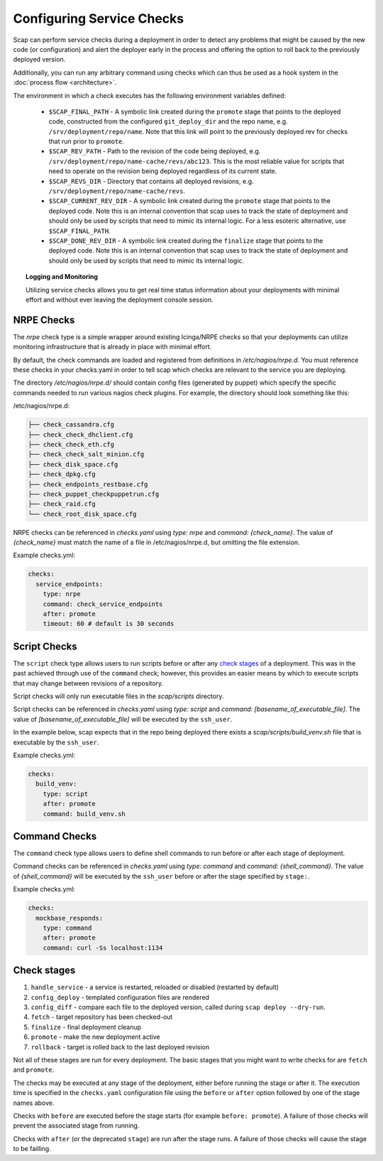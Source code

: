 ##########################
Configuring Service Checks
##########################

Scap can perform service checks during a deployment in order to detect any
problems that might be caused by the new code (or configuration) and alert the
deployer early in the process and offering the option to roll back to the
previously deployed version.

Additionally, you can run any arbitrary command using checks which can thus be
used as a hook system in the :doc:`process flow <architecture>`.

The environment in which a check executes has the following environment
variables defined:

  * ``$SCAP_FINAL_PATH`` - A symbolic link created during the ``promote`` stage
    that points to the deployed code, constructed from the configured
    ``git_deploy_dir`` and the repo name, e.g. ``/srv/deployment/repo/name``.
    Note that this link will point to the previously deployed rev for checks
    that run prior to ``promote``.
  * ``$SCAP_REV_PATH`` - Path to the revision of the code being deployed, e.g.
    ``/srv/deployment/repo/name-cache/revs/abc123``. This is the most reliable
    value for scripts that need to operate on the revision being deployed
    regardless of its current state.
  * ``$SCAP_REVS_DIR`` - Directory that contains all deployed revisions, e.g.
    ``/srv/deployment/repo/name-cache/revs``.
  * ``$SCAP_CURRENT_REV_DIR`` - A symbolic link created during the ``promote``
    stage that points to the deployed code. Note this is an internal convention
    that scap uses to track the state of deployment and should only be used by
    scripts that need to mimic its internal logic. For a less esoteric
    alternative, use ``$SCAP_FINAL_PATH``.
  * ``$SCAP_DONE_REV_DIR`` - A symbolic link created during the ``finalize``
    stage that points to the deployed code. Note this is an internal convention
    that scap uses to track the state of deployment and should only be used by
    scripts that need to mimic its internal logic.

.. topic:: Logging and Monitoring

  Utilizing service checks allows you to get real time status information about
  your deployments with minimal effort and without ever leaving the deployment
  console session.

.. seealso::
  * :command:`scap deploy-log` - monitor output from scap deployment :term:`target` (s)

.. _nrpe:

NRPE Checks
===========

The `nrpe` check type is a simple wrapper around existing Icinga/NRPE checks
so that your deployments can utilize monitoring infrastructure that is already
in place with minimal effort.

By default, the check commands are loaded and registered from definitions in
`/etc/nagios/nrpe.d`. You must reference these checks in your checks.yaml in
order to tell scap which checks are relevant to the service you are deploying.

The directory `/etc/nagios/nrpe.d/` should contain config files (generated
by puppet) which specify the specific commands needed to run various nagios
check plugins. For example, the directory should look something like this:

/etc/nagios/nrpe.d:

.. code-block:: text

    ├── check_cassandra.cfg
    ├── check_check_dhclient.cfg
    ├── check_check_eth.cfg
    ├── check_check_salt_minion.cfg
    ├── check_disk_space.cfg
    ├── check_dpkg.cfg
    ├── check_endpoints_restbase.cfg
    ├── check_puppet_checkpuppetrun.cfg
    ├── check_raid.cfg
    └── check_root_disk_space.cfg

NRPE checks can be referenced in `checks.yaml` using `type: nrpe` and
`command: {check_name}`. The value of `{check_name}` must match the name
of a file in /etc/nagios/nrpe.d, but omitting the file extension.

Example checks.yml:

.. code-block:: yaml

    checks:
      service_endpoints:
        type: nrpe
        command: check_service_endpoints
        after: promote
        timeout: 60 # default is 30 seconds

.. seealso::

    * :class:`scap.checks.Check`
    * :class:`scap.nrpe.NRPECheck`

.. _script:

Script Checks
=============
The ``script`` check type allows users to run scripts before or after any
`check stages`_ of a deployment. This was in the past achieved through use of
the ``command`` check; however, this provides an easier means by which to
execute scripts that may change between revisions of a repository.

Script checks will only run executable files in the `scap/scripts` directory.

Script checks can be referenced in `checks.yaml` using `type: script` and
`command: [basename_of_executable_file]`. The value of
`[basename_of_executable_file]` will be executed by the ``ssh_user``.

In the example below, scap expects that in the repo being deployed there exists
a `scap/scripts/build_venv.sh` file that is executable by the ``ssh_user``.

Example checks.yml:

.. code-block:: yaml

    checks:
      build_venv:
        type: script
        after: promote
        command: build_venv.sh


Command Checks
==============

The ``command`` check type allows users to define shell commands to run before
or after each stage of deployment.

Command checks can be referenced in `checks.yaml` using `type: command` and
`command: {shell_command}`. The value of `{shell_command}` will be executed
by the ``ssh_user`` before or after the stage specified by ``stage:``.

Example checks.yml:

.. code-block:: yaml

    checks:
      mockbase_responds:
        type: command
        after: promote
        command: curl -Ss localhost:1134

..
 TODO: Logstash/Graphite Checks
 ==============================

 Not yet implemented.  Once this feature is complete you will be able to monitor
 either a logstash and/or a graphite metric to detect anomalies in the rate of
 key events related to the deployment. The canonical use case is to check for a
 jump in the error rate for a service after deploying a new version.

Check stages
============

#. ``handle_service`` - a service is restarted, reloaded or disabled (restarted by default)
#. ``config_deploy`` - templated configuration files are rendered
#. ``config_diff`` - compare each file to the deployed version, called during
   ``scap deploy --dry-run``.
#. ``fetch`` - target repository has been checked-out
#. ``finalize`` - final deployment cleanup
#. ``promote`` - make the new deployment active
#. ``rollback`` - target is rolled back to the last deployed revision

Not all of these stages are run for every deployment.  The basic stages that
you might want to write checks for are ``fetch`` and ``promote``.

The checks may be executed at any stage of the deployment, either before
running the stage or after it. The execution time is specified in the
``checks.yaml`` configuration file using the ``before`` or ``after`` option
followed by one of the stage names above.

Checks with ``before`` are executed before the stage starts (for example
``before: promote``). A failure of those checks will prevent the associated
stage from running.

Checks with ``after`` (or the deprecated ``stage``) are run after the stage
runs. A failure of those checks will cause the stage to be failling.
